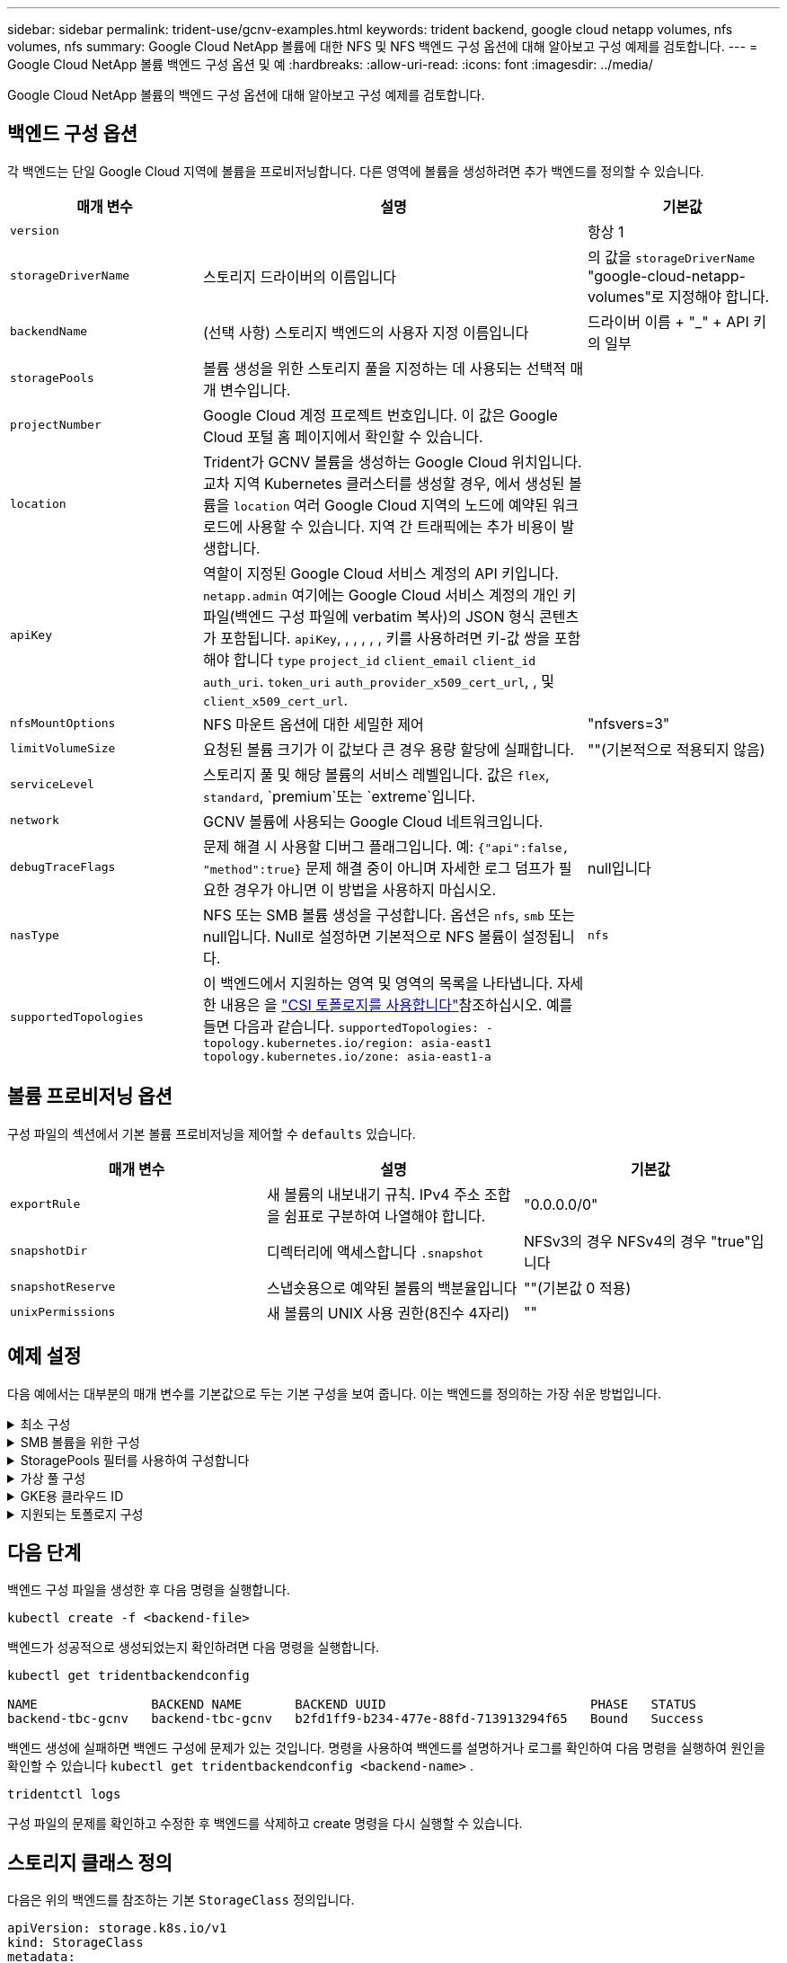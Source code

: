 ---
sidebar: sidebar 
permalink: trident-use/gcnv-examples.html 
keywords: trident backend, google cloud netapp volumes, nfs volumes, nfs 
summary: Google Cloud NetApp 볼륨에 대한 NFS 및 NFS 백엔드 구성 옵션에 대해 알아보고 구성 예제를 검토합니다. 
---
= Google Cloud NetApp 볼륨 백엔드 구성 옵션 및 예
:hardbreaks:
:allow-uri-read: 
:icons: font
:imagesdir: ../media/


[role="lead"]
Google Cloud NetApp 볼륨의 백엔드 구성 옵션에 대해 알아보고 구성 예제를 검토합니다.



== 백엔드 구성 옵션

각 백엔드는 단일 Google Cloud 지역에 볼륨을 프로비저닝합니다. 다른 영역에 볼륨을 생성하려면 추가 백엔드를 정의할 수 있습니다.

[cols="1, 2, 1"]
|===
| 매개 변수 | 설명 | 기본값 


| `version` |  | 항상 1 


| `storageDriverName` | 스토리지 드라이버의 이름입니다 | 의 값을 `storageDriverName` "google-cloud-netapp-volumes"로 지정해야 합니다. 


| `backendName` | (선택 사항) 스토리지 백엔드의 사용자 지정 이름입니다 | 드라이버 이름 + "_" + API 키의 일부 


| `storagePools` | 볼륨 생성을 위한 스토리지 풀을 지정하는 데 사용되는 선택적 매개 변수입니다. |  


| `projectNumber` | Google Cloud 계정 프로젝트 번호입니다. 이 값은 Google Cloud 포털 홈 페이지에서 확인할 수 있습니다. |  


| `location` | Trident가 GCNV 볼륨을 생성하는 Google Cloud 위치입니다. 교차 지역 Kubernetes 클러스터를 생성할 경우, 에서 생성된 볼륨을 `location` 여러 Google Cloud 지역의 노드에 예약된 워크로드에 사용할 수 있습니다. 지역 간 트래픽에는 추가 비용이 발생합니다. |  


| `apiKey` | 역할이 지정된 Google Cloud 서비스 계정의 API 키입니다. `netapp.admin` 여기에는 Google Cloud 서비스 계정의 개인 키 파일(백엔드 구성 파일에 verbatim 복사)의 JSON 형식 콘텐츠가 포함됩니다.  `apiKey`, , , , , , 키를 사용하려면 키-값 쌍을 포함해야 합니다 `type` `project_id` `client_email` `client_id` `auth_uri`. `token_uri` `auth_provider_x509_cert_url`, , 및 `client_x509_cert_url`. |  


| `nfsMountOptions` | NFS 마운트 옵션에 대한 세밀한 제어 | "nfsvers=3" 


| `limitVolumeSize` | 요청된 볼륨 크기가 이 값보다 큰 경우 용량 할당에 실패합니다. | ""(기본적으로 적용되지 않음) 


| `serviceLevel` | 스토리지 풀 및 해당 볼륨의 서비스 레벨입니다. 값은 `flex`, `standard`, `premium`또는 `extreme`입니다. |  


| `network` | GCNV 볼륨에 사용되는 Google Cloud 네트워크입니다. |  


| `debugTraceFlags` | 문제 해결 시 사용할 디버그 플래그입니다. 예: `{"api":false, "method":true}` 문제 해결 중이 아니며 자세한 로그 덤프가 필요한 경우가 아니면 이 방법을 사용하지 마십시오. | null입니다 


| `nasType` | NFS 또는 SMB 볼륨 생성을 구성합니다. 옵션은 `nfs`, `smb` 또는 null입니다. Null로 설정하면 기본적으로 NFS 볼륨이 설정됩니다. | `nfs` 


| `supportedTopologies` | 이 백엔드에서 지원하는 영역 및 영역의 목록을 나타냅니다. 자세한 내용은 을 link:../trident-use/csi-topology.html["CSI 토폴로지를 사용합니다"]참조하십시오. 예를 들면 다음과 같습니다.
`supportedTopologies:
- topology.kubernetes.io/region: asia-east1
  topology.kubernetes.io/zone: asia-east1-a` |  
|===


== 볼륨 프로비저닝 옵션

구성 파일의 섹션에서 기본 볼륨 프로비저닝을 제어할 수 `defaults` 있습니다.

[cols=",,"]
|===
| 매개 변수 | 설명 | 기본값 


| `exportRule` | 새 볼륨의 내보내기 규칙. IPv4 주소 조합을 쉼표로 구분하여 나열해야 합니다. | "0.0.0.0/0" 


| `snapshotDir` | 디렉터리에 액세스합니다 `.snapshot` | NFSv3의 경우 NFSv4의 경우 "true"입니다 


| `snapshotReserve` | 스냅숏용으로 예약된 볼륨의 백분율입니다 | ""(기본값 0 적용) 


| `unixPermissions` | 새 볼륨의 UNIX 사용 권한(8진수 4자리) | "" 
|===


== 예제 설정

다음 예에서는 대부분의 매개 변수를 기본값으로 두는 기본 구성을 보여 줍니다. 이는 백엔드를 정의하는 가장 쉬운 방법입니다.

.최소 구성
[%collapsible]
====
이는 절대적인 최소 백엔드 구성입니다. 이 구성을 통해 Trident은 Google Cloud NetApp 볼륨에 위임된 모든 스토리지 풀을 구성된 위치에서 검색하고 해당 풀 중 하나에 무작위로 새 볼륨을 배치합니다. 이 생략되므로 `nasType` `nfs` 기본값이 적용되고 백엔드에서 NFS 볼륨에 대한 프로비저닝이 수행됩니다.

이 구성은 Google Cloud NetApp Volumes로 시작한 후 나중에 시험할 때 이상적이지만, 실제로는 프로비저닝한 볼륨에 대한 추가 범위를 제공해야 할 가능성이 높습니다.

[source, yaml]
----
---
apiVersion: v1
kind: Secret
metadata:
  name: backend-tbc-gcnv-secret
type: Opaque
stringData:
  private_key_id: f2cb6ed6d7cc10c453f7d3406fc700c5df0ab9ec
  private_key: |
    -----BEGIN PRIVATE KEY-----\n
    znHczZsrrtHisIsAbOguSaPIKeyAZNchRAGzlzZE4jK3bl/qp8B4Kws8zX5ojY9m\n
    znHczZsrrtHisIsAbOguSaPIKeyAZNchRAGzlzZE4jK3bl/qp8B4Kws8zX5ojY9m\n
    znHczZsrrtHisIsAbOguSaPIKeyAZNchRAGzlzZE4jK3bl/qp8B4Kws8zX5ojY9m\n
    XsYg6gyxy4zq7OlwWgLwGa==\n
    -----END PRIVATE KEY-----\n

---
apiVersion: trident.netapp.io/v1
kind: TridentBackendConfig
metadata:
  name: backend-tbc-gcnv
spec:
  version: 1
  storageDriverName: google-cloud-netapp-volumes
  projectNumber: "123455380079"
  location: europe-west6
  serviceLevel: premium
  apiKey:
    type: service_account
    project_id: my-gcnv-project
    client_email: myproject-prod@my-gcnv-project.iam.gserviceaccount.com
    client_id: "103346282737811234567"
    auth_uri: https://accounts.google.com/o/oauth2/auth
    token_uri: https://oauth2.googleapis.com/token
    auth_provider_x509_cert_url: https://www.googleapis.com/oauth2/v1/certs
    client_x509_cert_url: https://www.googleapis.com/robot/v1/metadata/x509/myproject-prod%40my-gcnv-project.iam.gserviceaccount.com
  credentials:
    name: backend-tbc-gcnv-secret
----
====
.SMB 볼륨을 위한 구성
[%collapsible]
====
[source, yaml]
----
apiVersion: trident.netapp.io/v1
kind: TridentBackendConfig
metadata:
  name: backend-tbc-gcnv1
  namespace: trident
spec:
  version: 1
  storageDriverName: google-cloud-netapp-volumes
  projectNumber: "123456789"
  location: asia-east1
  serviceLevel: flex
  nasType: smb
  apiKey:
    type: service_account
    project_id: cloud-native-data
    client_email: trident-sample@cloud-native-data.iam.gserviceaccount.com
    client_id: "123456789737813416734"
    auth_uri: https://accounts.google.com/o/oauth2/auth
    token_uri: https://oauth2.googleapis.com/token
    auth_provider_x509_cert_url: https://www.googleapis.com/oauth2/v1/certs
    client_x509_cert_url: https://www.googleapis.com/robot/v1/metadata/x509/trident-sample%40cloud-native-data.iam.gserviceaccount.com
  credentials:
    name: backend-tbc-gcnv-secret
----
====
.StoragePools 필터를 사용하여 구성합니다
[%collapsible]
====
[source, yaml]
----
---
apiVersion: v1
kind: Secret
metadata:
  name: backend-tbc-gcnv-secret
type: Opaque
stringData:
  private_key_id: f2cb6ed6d7cc10c453f7d3406fc700c5df0ab9ec
  private_key: |
    -----BEGIN PRIVATE KEY-----
    znHczZsrrtHisIsAbOguSaPIKeyAZNchRAGzlzZE4jK3bl/qp8B4Kws8zX5ojY9m
    znHczZsrrtHisIsAbOguSaPIKeyAZNchRAGzlzZE4jK3bl/qp8B4Kws8zX5ojY9m
    znHczZsrrtHisIsAbOguSaPIKeyAZNchRAGzlzZE4jK3bl/qp8B4Kws8zX5ojY9m
    XsYg6gyxy4zq7OlwWgLwGa==
    -----END PRIVATE KEY-----

---
apiVersion: trident.netapp.io/v1
kind: TridentBackendConfig
metadata:
  name: backend-tbc-gcnv
spec:
  version: 1
  storageDriverName: google-cloud-netapp-volumes
  projectNumber: "123455380079"
  location: europe-west6
  serviceLevel: premium
  storagePools:
    - premium-pool1-europe-west6
    - premium-pool2-europe-west6
  apiKey:
    type: service_account
    project_id: my-gcnv-project
    client_email: myproject-prod@my-gcnv-project.iam.gserviceaccount.com
    client_id: "103346282737811234567"
    auth_uri: https://accounts.google.com/o/oauth2/auth
    token_uri: https://oauth2.googleapis.com/token
    auth_provider_x509_cert_url: https://www.googleapis.com/oauth2/v1/certs
    client_x509_cert_url: https://www.googleapis.com/robot/v1/metadata/x509/myproject-prod%40my-gcnv-project.iam.gserviceaccount.com
  credentials:
    name: backend-tbc-gcnv-secret
----
====
.가상 풀 구성
[%collapsible]
====
이 백엔드 구성은 단일 파일에 여러 개의 가상 풀을 정의합니다. 가상 풀은 섹션에 정의되어 `storage` 있습니다. 서로 다른 서비스 수준을 지원하는 여러 스토리지 풀이 있고 Kubernetes에서 이러한 풀을 나타내는 스토리지 클래스를 생성하려는 경우에 유용합니다. 가상 풀 레이블은 풀을 구분하는 데 사용됩니다. 예를 들어, 아래 예에서는 `performance` 가상 풀을 구분하는 데 레이블 및 `serviceLevel` 유형이 사용됩니다.

일부 기본값을 모든 가상 풀에 적용할 수 있도록 설정하고 개별 가상 풀에 대한 기본값을 덮어쓸 수도 있습니다. 다음 예에서는 `snapshotReserve` 모든 가상 풀에 대해 기본값으로 사용됩니다. `exportRule`

자세한 내용은 을 link:../trident-concepts/virtual-storage-pool.html["가상 풀"]참조하십시오.

[source, yaml]
----
---
apiVersion: v1
kind: Secret
metadata:
  name: backend-tbc-gcnv-secret
type: Opaque
stringData:
  private_key_id: f2cb6ed6d7cc10c453f7d3406fc700c5df0ab9ec
  private_key: |
    -----BEGIN PRIVATE KEY-----
    znHczZsrrtHisIsAbOguSaPIKeyAZNchRAGzlzZE4jK3bl/qp8B4Kws8zX5ojY9m
    znHczZsrrtHisIsAbOguSaPIKeyAZNchRAGzlzZE4jK3bl/qp8B4Kws8zX5ojY9m
    znHczZsrrtHisIsAbOguSaPIKeyAZNchRAGzlzZE4jK3bl/qp8B4Kws8zX5ojY9m
    znHczZsrrtHisIsAbOguSaPIKeyAZNchRAGzlzZE4jK3bl/qp8B4Kws8zX5ojY9m
    XsYg6gyxy4zq7OlwWgLwGa==
    -----END PRIVATE KEY-----

---
apiVersion: trident.netapp.io/v1
kind: TridentBackendConfig
metadata:
  name: backend-tbc-gcnv
spec:
  version: 1
  storageDriverName: google-cloud-netapp-volumes
  projectNumber: "123455380079"
  location: europe-west6
  apiKey:
    type: service_account
    project_id: my-gcnv-project
    client_email: myproject-prod@my-gcnv-project.iam.gserviceaccount.com
    client_id: "103346282737811234567"
    auth_uri: https://accounts.google.com/o/oauth2/auth
    token_uri: https://oauth2.googleapis.com/token
    auth_provider_x509_cert_url: https://www.googleapis.com/oauth2/v1/certs
    client_x509_cert_url: https://www.googleapis.com/robot/v1/metadata/x509/myproject-prod%40my-gcnv-project.iam.gserviceaccount.com
  credentials:
    name: backend-tbc-gcnv-secret
  defaults:
    snapshotReserve: "10"
    exportRule: 10.0.0.0/24
  storage:
    - labels:
        performance: extreme
      serviceLevel: extreme
      defaults:
        snapshotReserve: "5"
        exportRule: 0.0.0.0/0
    - labels:
        performance: premium
      serviceLevel: premium
    - labels:
        performance: standard
      serviceLevel: standard
----
====
.GKE용 클라우드 ID
[%collapsible]
====
[source, yaml]
----
apiVersion: trident.netapp.io/v1
kind: TridentBackendConfig
metadata:
  name: backend-tbc-gcp-gcnv
spec:
  version: 1
  storageDriverName: google-cloud-netapp-volumes
  projectNumber: '012345678901'
  network: gcnv-network
  location: us-west2
  serviceLevel: Premium
  storagePool: pool-premium1
----
====
.지원되는 토폴로지 구성
[%collapsible]
====
Trident은 지역 및 가용 영역을 기준으로 워크로드에 대한 볼륨을 손쉽게 프로비저닝할 수 있도록 지원합니다.  `supportedTopologies`이 백엔드 구성의 블록은 백엔드당 영역 및 영역 목록을 제공하는 데 사용됩니다. 여기에 지정한 지역 및 영역 값은 각 Kubernetes 클러스터 노드의 레이블에 있는 지역 및 영역 값과 일치해야 합니다. 이러한 영역 및 영역은 스토리지 클래스에서 제공할 수 있는 허용 가능한 값 목록을 나타냅니다. 백엔드에서 제공되는 영역 및 영역의 하위 집합이 포함된 스토리지 클래스의 경우 Trident는 언급한 영역 및 영역에 볼륨을 생성합니다. 자세한 내용은 을 link:../trident-use/csi-topology.html["CSI 토폴로지를 사용합니다"]참조하십시오.

[source, yaml]
----
---
version: 1
storageDriverName: google-cloud-netapp-volumes
subscriptionID: 9f87c765-4774-fake-ae98-a721add45451
tenantID: 68e4f836-edc1-fake-bff9-b2d865ee56cf
clientID: dd043f63-bf8e-fake-8076-8de91e5713aa
clientSecret: SECRET
location: asia-east1
serviceLevel: flex
supportedTopologies:
  - topology.kubernetes.io/region: asia-east1
    topology.kubernetes.io/zone: asia-east1-a
  - topology.kubernetes.io/region: asia-east1
    topology.kubernetes.io/zone: asia-east1-b

----
====


== 다음 단계

백엔드 구성 파일을 생성한 후 다음 명령을 실행합니다.

[listing]
----
kubectl create -f <backend-file>
----
백엔드가 성공적으로 생성되었는지 확인하려면 다음 명령을 실행합니다.

[listing]
----
kubectl get tridentbackendconfig

NAME               BACKEND NAME       BACKEND UUID                           PHASE   STATUS
backend-tbc-gcnv   backend-tbc-gcnv   b2fd1ff9-b234-477e-88fd-713913294f65   Bound   Success
----
백엔드 생성에 실패하면 백엔드 구성에 문제가 있는 것입니다. 명령을 사용하여 백엔드를 설명하거나 로그를 확인하여 다음 명령을 실행하여 원인을 확인할 수 있습니다 `kubectl get tridentbackendconfig <backend-name>` .

[listing]
----
tridentctl logs
----
구성 파일의 문제를 확인하고 수정한 후 백엔드를 삭제하고 create 명령을 다시 실행할 수 있습니다.



== 스토리지 클래스 정의

다음은 위의 백엔드를 참조하는 기본 `StorageClass` 정의입니다.

[source, yaml]
----
apiVersion: storage.k8s.io/v1
kind: StorageClass
metadata:
  name: gcnv-nfs-sc
provisioner: csi.trident.netapp.io
parameters:
  backendType: "google-cloud-netapp-volumes"
----
* 필드를 사용한 정의 예 `parameter.selector` : *

를 사용하면 `parameter.selector` 볼륨을 호스팅하는 데 사용되는 에 대해 을 지정할 수 `StorageClass` link:../trident-concepts/virtual-storage-pool.html["가상 풀입니다"] 있습니다. 볼륨은 선택한 풀에 정의된 측면을 갖습니다.

[source, yaml]
----
apiVersion: storage.k8s.io/v1
kind: StorageClass
metadata:
  name: extreme-sc
provisioner: csi.trident.netapp.io
parameters:
  selector: performance=extreme
  backendType: google-cloud-netapp-volumes

---
apiVersion: storage.k8s.io/v1
kind: StorageClass
metadata:
  name: premium-sc
provisioner: csi.trident.netapp.io
parameters:
  selector: performance=premium
  backendType: google-cloud-netapp-volumes

---
apiVersion: storage.k8s.io/v1
kind: StorageClass
metadata:
  name: standard-sc
provisioner: csi.trident.netapp.io
parameters:
  selector: performance=standard
  backendType: google-cloud-netapp-volumes
----
스토리지 클래스에 대한 자세한 내용은 을 link:../trident-use/create-stor-class.html["스토리지 클래스를 생성합니다"^]참조하십시오.



=== SMB 볼륨에 대한 정의의 예

 `node-stage-secret-name`, 및 를 사용하여 `nasType` `node-stage-secret-namespace` SMB 볼륨을 지정하고 필요한 Active Directory 자격 증명을 제공할 수 있습니다. 사용 권한이 있거나 없는 모든 Active Directory 사용자/암호는 노드 단계 비밀에 사용할 수 있습니다.

.기본 네임스페이스에 대한 기본 구성
[%collapsible]
====
[source, yaml]
----
apiVersion: storage.k8s.io/v1
kind: StorageClass
metadata:
  name: gcnv-sc-smb
provisioner: csi.trident.netapp.io
parameters:
  backendType: "google-cloud-netapp-volumes"
  trident.netapp.io/nasType: "smb"
  csi.storage.k8s.io/node-stage-secret-name: "smbcreds"
  csi.storage.k8s.io/node-stage-secret-namespace: "default"
----
====
.네임스페이스별로 다른 암호 사용
[%collapsible]
====
[source, yaml]
----
apiVersion: storage.k8s.io/v1
kind: StorageClass
metadata:
  name: gcnv-sc-smb
provisioner: csi.trident.netapp.io
parameters:
  backendType: "google-cloud-netapp-volumes"
  trident.netapp.io/nasType: "smb"
  csi.storage.k8s.io/node-stage-secret-name: "smbcreds"
  csi.storage.k8s.io/node-stage-secret-namespace: ${pvc.namespace}
----
====
.볼륨별로 다른 암호 사용
[%collapsible]
====
[source, yaml]
----
apiVersion: storage.k8s.io/v1
kind: StorageClass
metadata:
  name: gcnv-sc-smb
provisioner: csi.trident.netapp.io
parameters:
  backendType: "google-cloud-netapp-volumes"
  trident.netapp.io/nasType: "smb"
  csi.storage.k8s.io/node-stage-secret-name: ${pvc.name}
  csi.storage.k8s.io/node-stage-secret-namespace: ${pvc.namespace}
----
====

NOTE: `nasType: smb` SMB 볼륨을 지원하는 풀에 대한 필터입니다. `nasType: nfs` 또는 `nasType: null` NFS 풀에 대한 필터.



=== PVC 정의 예

[source, yaml]
----
kind: PersistentVolumeClaim
apiVersion: v1
metadata:
  name: gcnv-nfs-pvc
spec:
  accessModes:
    - ReadWriteMany
  resources:
    requests:
      storage: 100Gi
  storageClassName: gcnv-nfs-sc
----
PVC가 바인딩되어 있는지 확인하려면 다음 명령을 실행합니다.

[listing]
----
kubectl get pvc gcnv-nfs-pvc

NAME          STATUS   VOLUME                                    CAPACITY  ACCESS MODES   STORAGECLASS AGE
gcnv-nfs-pvc  Bound    pvc-b00f2414-e229-40e6-9b16-ee03eb79a213  100Gi     RWX            gcnv-nfs-sc  1m
----
